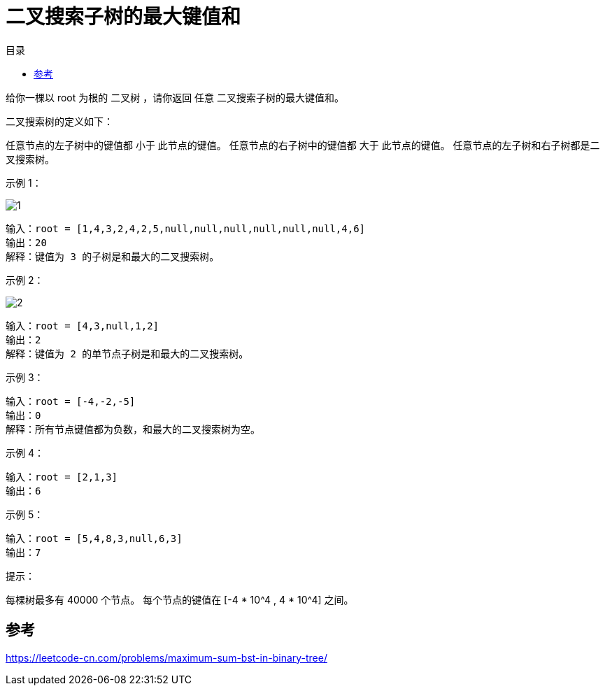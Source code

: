 = 二叉搜索子树的最大键值和
:toc:
:toc-title: 目录

给你一棵以 root 为根的 二叉树 ，请你返回 任意 二叉搜索子树的最大键值和。

二叉搜索树的定义如下：

任意节点的左子树中的键值都 小于 此节点的键值。
任意节点的右子树中的键值都 大于 此节点的键值。
任意节点的左子树和右子树都是二叉搜索树。
 

示例 1：

image:images/1.png[]

```
输入：root = [1,4,3,2,4,2,5,null,null,null,null,null,null,4,6]
输出：20
解释：键值为 3 的子树是和最大的二叉搜索树。
```
示例 2：

image:images/2.png[]

```
输入：root = [4,3,null,1,2]
输出：2
解释：键值为 2 的单节点子树是和最大的二叉搜索树。
```
示例 3：

```
输入：root = [-4,-2,-5]
输出：0
解释：所有节点键值都为负数，和最大的二叉搜索树为空。
```
示例 4：

```
输入：root = [2,1,3]
输出：6
```
示例 5：

```
输入：root = [5,4,8,3,null,6,3]
输出：7
```

提示：

每棵树最多有 40000 个节点。
每个节点的键值在 [-4 * 10^4 , 4 * 10^4] 之间。

== 参考
https://leetcode-cn.com/problems/maximum-sum-bst-in-binary-tree/

